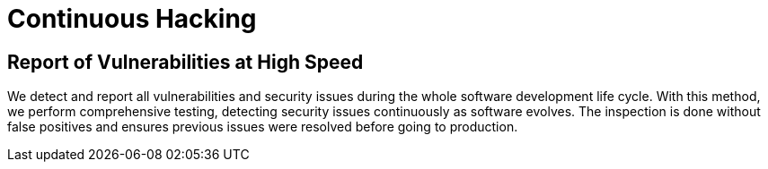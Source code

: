 :slug: use-cases/continuous-hacking/
:description: Our Continuous Hacking detects and reports all the vulnerabilities and security issues during the whole software development life cycle.
:keywords: Fluid Attacks, Services, Continuous Hacking, Ethical Hacking, Security, Software Development Life Cycle, Pentesting
:template: use-cases/continuous

= Continuous Hacking

== Report of Vulnerabilities at High Speed

We detect and report all vulnerabilities and security issues
during the whole software development life cycle.
With this method, we perform comprehensive testing,
detecting security issues continuously as software evolves.
The inspection is done without false positives
and ensures previous issues were resolved before going to production.
